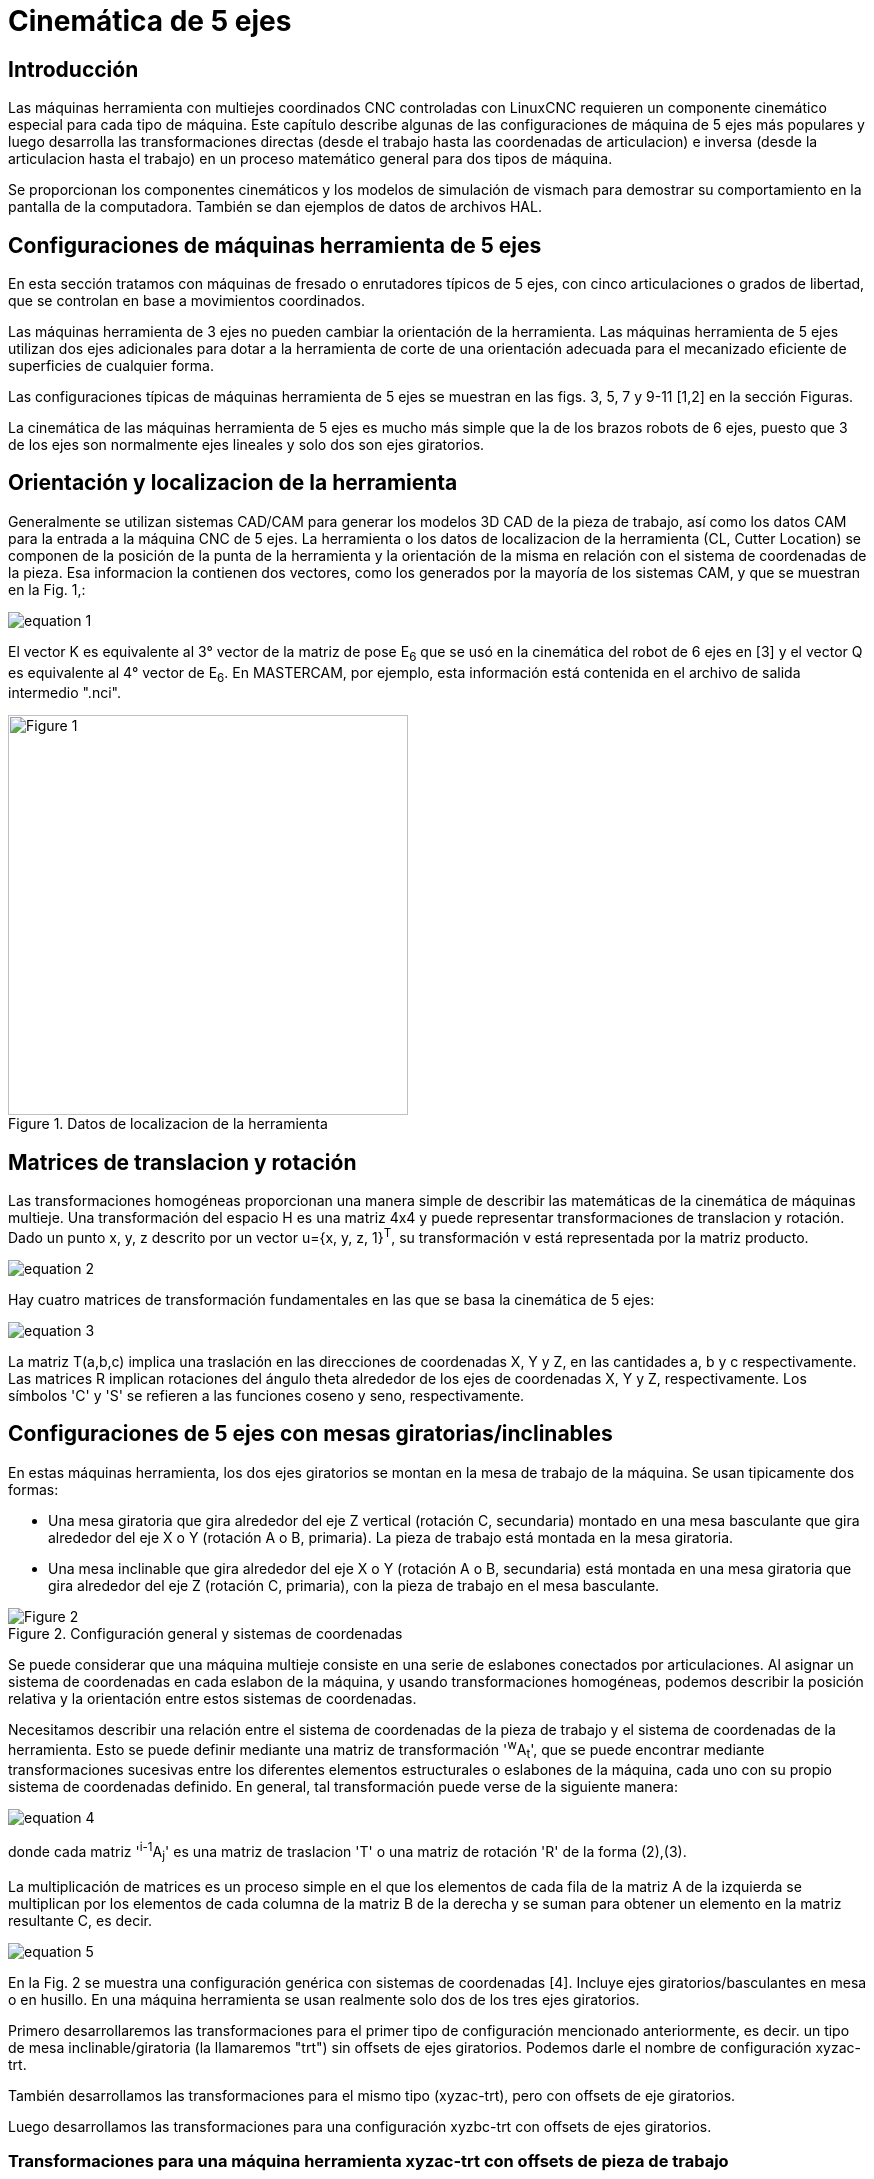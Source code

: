 :lang: es

//////////////////////////////////////////////////////////
use image:: para archivos png de ecuaciónes - no latexmath
//////////////////////////////////////////////////////////

[[cha:5-axis-kinematics]]
= Cinemática de 5 ejes(((5-Axis Kinematics)))

== Introducción

Las máquinas herramienta con multiejes coordinados CNC controladas con LinuxCNC requieren un componente cinemático
especial para cada tipo de máquina. Este capítulo describe algunas de las configuraciones de máquina de 5 ejes más
populares y luego desarrolla las transformaciones directas (desde el trabajo hasta las coordenadas de articulacion) e
inversa (desde la articulacion hasta el trabajo) en un proceso matemático general para dos tipos de máquina.

Se proporcionan los componentes cinemáticos y los modelos de simulación de vismach para demostrar su comportamiento en la
pantalla de la computadora. También se dan ejemplos de datos de archivos HAL.

== Configuraciones de máquinas herramienta de 5 ejes

En esta sección tratamos con máquinas de fresado o enrutadores típicos de 5 ejes, con cinco articulaciones o grados de
libertad, que se controlan en base a movimientos coordinados.

Las máquinas herramienta de 3 ejes no pueden cambiar la orientación de la herramienta. Las máquinas herramienta de 5 ejes
utilizan dos ejes adicionales para dotar a la herramienta de corte de una orientación adecuada para el mecanizado
eficiente de superficies de cualquier forma.

Las configuraciones típicas de máquinas herramienta de 5 ejes se muestran en las figs. 3, 5, 7 y 9-11 [1,2] en la sección Figuras.

La cinemática de las máquinas herramienta de 5 ejes es mucho más simple que la de los brazos robots de 6 ejes, puesto que
3 de los ejes son normalmente ejes lineales y solo dos son ejes giratorios.

== Orientación y localizacion de la herramienta

Generalmente se utilizan sistemas CAD/CAM para generar los modelos 3D CAD de la pieza de trabajo, así como los datos CAM
para la entrada a la máquina CNC de 5 ejes. La herramienta o los datos de localizacion de la herramienta (CL, Cutter
Location) se componen de la posición de la punta de la herramienta y la orientación de la misma en relación con el sistema
de coordenadas de la pieza. Esa informacion la contienen dos vectores, como los generados por la mayoría de los sistemas CAM, y que se muestran en la Fig. 1,:

image::5-axis-figures/equation__1.png[align="center"]

El vector K es equivalente al 3° vector de la matriz de pose E~6~ que se usó en la cinemática del robot de 6 ejes en [3] y el vector Q es equivalente al 4° vector de E~6~. En MASTERCAM, por ejemplo, esta información está contenida en el archivo de salida intermedio ".nci".

.Datos de localizacion de la herramienta
image::5-axis-figures/Figure-1.png[align="center",height=400]

== Matrices de translacion y rotación

Las transformaciones homogéneas proporcionan una manera simple de describir las matemáticas de
la cinemática de máquinas multieje. Una transformación del espacio H es una matriz 4x4 y puede representar
transformaciones de translacion y rotación. Dado un punto x, y, z descrito por un vector u={x, y, z, 1}^T^, su
transformación v está representada por la matriz producto.

image::5-axis-figures/equation__2.png[align="center"]

Hay cuatro matrices de transformación fundamentales en las que se basa la cinemática de 5 ejes:

image::5-axis-figures/equation__3.png[align="center"]

La matriz T(a,b,c) implica una traslación en las direcciones de coordenadas X, Y y Z, en las cantidades a, b y c respectivamente. Las matrices R implican rotaciones del ángulo theta alrededor de los ejes de coordenadas X, Y y Z, respectivamente. Los símbolos 'C' y 'S' se refieren a las funciones coseno y seno, respectivamente.

== Configuraciones  de 5 ejes con mesas giratorias/inclinables

En estas máquinas herramienta, los dos ejes giratorios se montan en la mesa de trabajo de la máquina. Se usan tipicamente dos formas:

* Una mesa giratoria que gira alrededor del eje Z vertical (rotación C, secundaria) montado en una mesa basculante que gira alrededor del eje X o Y (rotación  A o B, primaria). La pieza de trabajo está montada en la mesa giratoria.
* Una mesa inclinable que gira alrededor del eje X o Y (rotación A o B, secundaria) está montada en una mesa giratoria que gira alrededor del eje Z (rotación C, primaria), con la pieza de trabajo en el mesa basculante.

.Configuración general y sistemas de coordenadas
image::5-axis-figures/Figure-2.png[align= "center"]

Se puede considerar que una máquina multieje consiste en una serie de eslabones conectados por articulaciones. Al
asignar un sistema de coordenadas en cada eslabon de la máquina, y usando transformaciones homogéneas, podemos describir
la posición relativa y la orientación entre estos sistemas de coordenadas.

Necesitamos describir una relación entre el sistema de coordenadas de la pieza de trabajo y el sistema de coordenadas de
la herramienta. Esto se puede definir mediante una matriz de transformación '^w^A~t~', que se puede encontrar mediante
transformaciones sucesivas entre los diferentes elementos estructurales o eslabones de la máquina, cada uno con su propio
sistema de coordenadas definido. En general, tal transformación puede verse de la siguiente manera:

image::5-axis-figures/equation__4.png[align="center"]

donde cada matriz '^i-1^A~j~' es una matriz de traslacion 'T' o una matriz de rotación 'R' de la forma (2),(3).

La multiplicación de matrices es un proceso simple en el que los elementos de cada fila de la matriz A de la izquierda se
multiplican por los elementos de cada columna de la matriz B de la derecha y se suman para obtener un elemento en la
matriz resultante C, es decir.

image::5-axis-figures/equation__5.png[align="center"]

En la Fig. 2 se muestra una configuración genérica con sistemas de coordenadas [4]. Incluye ejes giratorios/basculantes en
mesa o en husillo. En una máquina herramienta se usan realmente solo dos de los tres ejes giratorios.

Primero desarrollaremos las transformaciones para el primer tipo de configuración mencionado anteriormente, es decir. un
tipo de mesa inclinable/giratoria (la llamaremos "trt") sin offsets de ejes giratorios. Podemos darle el nombre de
configuración xyzac-trt.

También desarrollamos las transformaciones para el mismo tipo (xyzac-trt), pero con offsets de eje giratorios.

Luego desarrollamos las transformaciones para una configuración xyzbc-trt con offsets de ejes giratorios.

=== Transformaciones para una máquina herramienta xyzac-trt con offsets de pieza de trabajo ===

.Modelo vismach de xyzac-trt con ejes de rotación coincidentes
image::5-axis-figures/Figure-3.png[align= "center"]

Tratamos aquí con una configuración simplificada en la que el eje basculante y el eje giratorio se cruzan en un punto
llamado punto pivote como se muestra en la figura 4. Por lo tanto, los dos sistemas de coordenadas 'O~ws~' y 'O~wp~' de
la fig. 2 son coincidentes.

.Configuración mesa inclinable/giratoria
image::5-axis-figures/Figure-4.png[align="center",height=400]

==== Transformación directa ====

La transformación puede definirse por la multiplicación secuencial de las matrices:

image::5-axis-figures/equation__6.png[align="center"]

con las matrices construidas de la siguiente manera:

image::5-axis-figures/equation__7.png[align="center"]

En estas ecuaciones, L~x~, L~y~, L~z~ define los desplazamientos del punto pivote de los dos ejes giratorios A y C con
relación al origen del sistema de coordenadas de la pieza. Además, P~x~, P~y~, P~z~ son las distancias relativas del punto
pivote a la posición de la punta de la herramienta, que también se pueden llamar las "coordenadas de articulacion" del
punto pivote. El punto pivote está en la intersección de los dos ejes giratorios. Los signos de los términos S~A~ y
S~C~ son diferentes a los de [2,3] dado que las rotaciones de la tabla son negativas con respecto a los ejes de
coordenadas de la pieza de trabajo (tenga en cuenta que sen(-theta) = -sen(theta)), cos(-theta) = cos(theta)).

Cuando se multiplica de acuerdo con (5), obtenemos:

image::5-axis-figures/equation__8.png[align="center"]

Ahora podemos equiparar la tercera columna de esta matriz con nuestro vector de orientación de herramienta K, es decir:

image::5-axis-figures/equation__9.png[align="center"]

A partir de estas ecuaciones podemos resolver los ángulos de rotación theta~A~, theta~C~. De la tercera fila encontramos:

image::5-axis-figures/equation__10.png[align="center"]

y al dividir la primera fila por la segunda fila encontramos:

image::5-axis-figures/equation__11.png[align="center"]

Estas relaciones se usan típicamente en el postprocesador CAM para convertir los vectores de orientación de la herramienta
en ángulos de rotación.

Al igualar la última columna de (8) con el vector Q de posición de herramienta, podemos escribir:

image::5-axis-figures/equation__12.png[align="center"]

El vector en el lado derecho también se puede escribir como el producto de una matriz y un vector, que da como resultado:

image::5-axis-figures/equation__13.png[align="center"]

Esto se puede expandir para dar

image::5-axis-figures/equation__14.png[align="center"]

que es la "transformación directa" de la cinemática.

==== Transformación inversa

Podemos resolver para P de la ecuación (13) como 'P = (^Q^A~P~)^-1^ * Q'. Observando la matriz cuadrada, es una matriz
4x4 homogénea que contiene una matriz de rotación R y un vector de translacion q, por lo que el inverso se puede escribir como:

image::5-axis-figures/equation__15.png[align="center"]

donde R^T es la transpuesta de R (filas y columnas intercambiadas). Por lo tanto, obtenemos:

image::5-axis-figures/equation__16.png[align="center"]

Las ecuaciones que se necesitan para la "transformación inversa" de la cinemática se pueden escribir así:

image::5-axis-figures/equation__17.png[align="center"]

=== Transformaciones para una máquina xyzac-trt con offsets en ejes rotativos

.Modelo vismach de xyzac-trt con offsets con ejes rotatorios (positivos)
image::5-axis-figures/Figure-5.png[align= "center"]

Tratamos aquí con una configuración extendida en la que el eje basculante y el eje rotativo no se cruzan en un punto, sino
que tienen un desplazamiento D~y~. Además, también hay un desplazamiento z entre los dos sistemas de coordenadas 'O~ws~' y
'O~wp~' de la figura 2, llamado D~z~. En la fig. 5 se muestra un modelo vismach y los desplazamientos se muestran en la
fig. 6 (desplazamientos positivos en este ejemplo). Para simplificar la configuración, los desplazamientos L~x~, L~y~,
L~z~ del caso anterior  no estan incluidos. Probablemente no sean necesarios si se usan los offsets G54 en LinuxCNC por
medio de la función "touch of".

.Configuración inclinable/giratoria xyzac-trt, con offsets de ejes
image::5-axis-figures/Figure-6.png[align= "center",height=350]


==== Transformación directa

La transformación puede definirse por la multiplicación secuencial de las matrices:

image::5-axis-figures/equation__18.png[align="center"]

con las matrices construidas de la siguiente manera:

image::5-axis-figures/equation__19.png[align="center"]

En estas ecuaciones, D~y~ y D~z~ definen los desplazamientos del punto pivote de los ejes rotativos A relativos al origen
del sistema de coordenadas de la pieza. Además, P~x~, P~y~, P~z~ son las distancias relativas del punto pivote a la
posición de la punta de la herramienta, que también se pueden llamar "coordenadas de articulacion" del punto pivote. El
punto pivote está en el eje de rotación A.

Cuando se multiplica de acuerdo con (18), obtenemos:

image::5-axis-figures/equation__20.png[align="center"]

Ahora podemos equiparar la tercera columna de esta matriz con nuestro vector de orientación de herramienta K, es decir:

image::5-axis-figures/equation__21.png[align="center"]

A partir de estas ecuaciones podemos resolver los ángulos de rotación theta~A~, theta~C~. De la tercera fila encontramos:

image::5-axis-figures/equation__22.png[align="center"]

y al dividir la segunda fila por la primera fila encontramos:

image::5-axis-figures/equation__23.png[align="center"]

Estas relaciones se usan típicamente en el postprocesador CAM para convertir los vectores de orientación de la herramienta en ángulos de rotación.

Al igualar la última columna de (21) con el vector de posición de herramienta Q, podemos escribir:

image::5-axis-figures/equation__24.png[align="center"]

El vector en el lado derecho también se puede escribir como el producto de una matriz y un vector, que da como resultado:

image::5-axis-figures/equation__25.png[align="center"]

que es la "transformación directa" de la cinemática.

==== Transformación inversa

Podemos resolver para P de la ecuación (25) como 'P=(^Q^A~P~)^-1^*Q' usando (15) como antes.
Por lo tanto obtenemos:

image::5-axis-figures/equation__26.png[align="center"]

Las ecuaciones que se necesitan para la "transformación inversa" de la cinemática se pueden escribir así:

image::5-axis-figures/equation__27.png[align="center"]

=== Transformaciones para una máquina xyzbc-trt con offsets de ejes rotativos

.modelo vismach de xyzbc-trt con compensaciones de eje rotacional (negativo)
image::5-axis-figures/Figure-7.png[align= "center"]

Tratamos aquí de nuevo con una configuración extendida en la que el eje de inclinación (alrededor del eje y) y el eje
giratorio no se cruzan en un punto, pero tienen un desplazamiento D~x~. Además, también hay un desplazamiento z entre los
dos sistemas de coordenadas 'O~ws~' y 'O~wp~' de la figura 2, llamado D~z~. Un modelo vismach se muestra en la fig. 7 (desplazamientos negativos en este ejemplo) y los desplazamientos positivos se muestran en la fig. 8.

.Configuración inclinable/giratoria xyzbc-trt, con offsets de ejes
image::5-axis-figures/Figure-8.png[align= "center",height=350]

==== Transformación directa

La transformación puede definirse por la multiplicación secuencial de las matrices:

image::5-axis-figures/equation__28.png[align="center"]

con las matrices construidas de la siguiente manera:

image::5-axis-figures/equation__29.png[align="center"]

En estas ecuaciones D~x~, D~z~ define los desplazamientos del punto pivote de los ejes giratorios B en relación con el
origen del sistema de coordenadas de la pieza. Además, P~x~, P~y~, P~z~ son las distancias relativas del punto pivote a
la posición de la punta de la herramienta, que también se pueden llamar las "coordenadas de articulacion" del punto
pivote. El punto pivote está en el eje rotativo B.

Cuando se multiplica de acuerdo con (29), obtenemos:

image::5-axis-figures/equation__30.png[align="center"]

Ahora podemos equiparar la tercera columna de esta matriz con nuestro vector de orientación de herramienta K, es decir:

image::5-axis-figures/equation__31.png[align="center"]

A partir de estas ecuaciones podemos resolver los ángulos de rotación theta~B~, theta~C~. De la tercera fila encontramos:

image::5-axis-figures/equation__32.png[align="center"]

y al dividir la segunda fila por la primera fila encontramos:

image::5-axis-figures/equation__33.png[align="center"]

Estas relaciones se usan típicamente en el postprocesador CAM para convertir los vectores de orientación de la herramienta en ángulos de rotación.

Al igualar la última columna de (32) con el vector de posición de herramienta Q, podemos escribir:

image::5-axis-figures/equation__34.png[align="center"]


El vector en el lado derecho también se puede escribir como el producto de una matriz y un vector que da como resultado:

image::5-axis-figures/equation__35.png[align="center"]

que es la "transformación directa" de la cinemática.

==== Transformación inversa

Podemos resolver para P de la ecuación (37) como 'P=(^Q^A~P~)^-1^*Q'. Con el mismo enfoque que antes, obtenemos:

image::5-axis-figures/equation__36.png[align="center"]

Las ecuaciones que se necesitan para la "transformación inversa" de la cinemática se pueden escribir así:

image::5-axis-figures/equation__37.png[align="center"]

== Ejemplos de mesa giratoria/inclinable

LinuxCNC incluye módulos cinemáticos para las topologías 'xyzac-trt' y 'xyzbc-trt'
descrito en las matemáticas detalladas arriba. Para usuarios interesados, el código fuente
está disponible en el árbol git en el directorio 'src/emc/kinematics/'.

Los ejemplos de configuraciones de simulación de xyzac-trt y xyzbc-trt
en las estan en Configuraciones de Ejemplo ('configs/sim/axis/vismach/5axis/table-rotary-tilting/').

Las configuraciones de ejemplo incluyen los archivos ini requeridos y un subdirectorio de ejemplos
con archivos g-code (.ngc). Estas configuraciones sim invocan un modelo tridimensional realista
usando la utilidad vismach de LinuxCNC.

=== Modelos de simulación de Vismach

Vismach es una biblioteca de rutinas Python para mostrar una simulación dinámica de una máquina CNC en la pantalla de la
PC. La secuencia de comandos python para una máquina en particular se carga en HAL y los datos se pasan a los pines HAL.
El modelo de vismach de espacio de usuario se carga con un comando hal como:

----
loadusr -W xyzac-trt-gui
----

y las conexiones se realizan usando comandos HAL como:

----
net  :table-x   joint.0.pos-fb xyzac-trt-gui.table-x
net  :saddle-y  joint.1.pos-fb xyzac-trt-gui.saddle-y
...
----

Consulte los archivos ini de simulación para obtener detalles sobre las conexiones HAL utilizadas para el modelo de vismach.

=== Offsets de longitud de la herramienta

Para utilizar las herramientas de una tabla de forma secuencial con offset de la longitud de la herramienta aplicada
automáticamente, se requiere un offset Z adicional. Para una herramienta que es más larga que la herramienta "maestra",
que normalmente tiene una longitud de herramienta cero, LinuxCNC tiene una variable llamada "motion.tooloffset.z". Si esta
variable se transfiere al componente cinemático (y a la secuencia de comandos vismach python), se puede tener en cuenta el
offset Z adicional necesario para una nueva herramienta agregando la instrucción del componente, por ejemplo:

image::5-axis-figures/equation__38.png[align="center"]

La conexión HAL requerida (para xyzac-trt) es:

----
net :tool-offset motion.tooloffset.z xyzac-trt-kins.tool-offset
----

dónde:

----
:tool-offset ---------------- nombre de la señal
motion.tooloffset.z --------- pin de salida HAL del módulo motion de LinuxCNC
xyzac-trt-kins.tool-offset -- pin HAL de entrada a xyzac-trt-kins
----

== Componentes cinemáticos personalizados

LinuxCNC implementa la cinemática utilizando un componente HAL que está cargado
al inicio de LinuxCNC. El módulo cinemático más común, 'trivkins',
implementa la cinemática de identidad (trivial) donde hay correspondencia uno-a-uno
entre una letra de coordenadas del eje y una articulación del motor.
Están disponibles módulos cinemáticos adicionales para sistemas más complejos (incluido 'xyzac-trt'
y 'xyzbc-trt' descritos anteriormente).

Consulte la página de manual de kins (*\$ man kins*) para obtener descripciones breves de los
módulos cinemáticos.

Los módulos cinemáticos proporcionados por LinuxCNC suelen escribirse en
lenguaje C. Dado que se utiliza una estructura estándar, la creación de un módulo cinemático personalizado
se facilita copiando un archivo fuente existente a un archivo de usuario
con un nombre nuevo, modifícandolo y luego instálandolo.

La instalación se realiza utilizando halcompile:

----
sudo halcompile --install kinsname.c
----

donde "kinsname" es el nombre que se le da a su componente. El prefijo sudo es
requerido para instalarlo y se le pedirá su contraseña de root. Ver la
página del comando halcompile para obtener más información (*\$ man halcompile*)

Una vez compilado e instalado, puede hacer referencia a él en la configuración de su máquina.
Esto se hace en el archivo ini de su directorio config. Por ejemplo, la especificación ini común:

----
[KINS]
KINEMATICS = trivkins
----

seria reemplazada por

----
[KINS]
KINEMATICS = kinsname
----

donde "kinsname" es el nombre de su programa.
Los pines HAL adicionales pueden ser creados por el módulo para elementos de configuración variable tales
como D~x~, D~y~, D~z~, offset de herramienta-offset utilizado en el módulo de cinemática xyzac-trt.
Estos pines se pueden conectar a una señal para control dinámico o establecer conexiones HAL como:

----
# establecer los parámetros de offsets
net :tool-offset motion.tooloffset.z xyzac-trt-kins.tool-offset
setp xyzac-trt-kins.y-offset 0
setp xyzac-trt-kins.z-offset 20
----

== Figuras

image::5-axis-figures/Figure-9.png["Configuración de mesa basculante/giratoria",align="center",height=300]

image::5-axis-figures/Figure-10.png["Configuración con inclinación de husillo/mesa",align="center",height=300]

image::5-axis-figures/Figure-11.png["Configuracion husillo oscilante / giratoria",align="center",height=300]

/////////////////////////////////////////////////////
== Referencias nope nope nope pdf nope
/////////////////////////////////////////////////////

== REFERENCIAS

. A Postprocessor Based on the Kinematics Model for General Five-Axis machine
  Tools: C-H She, R-S Lee, J Manufacturing Processes, V2 N2, 2000.
. NC Post-processor for 5-axis milling of table-rotating/tilting type: YH Jung,
  DW Lee, JS Kim, HS Mok, J Materials Processing Technology,130-131 (2002)
  641-646.
. 3D 6-DOF Serial Arm Robot Kinematics, RJ du Preez, SA-CNC-CLUB, Dec. 5, 2013.
. Design of a generic five-axis postprocessor based on generalized kinematics
  model of machine tool: C-H She, C-C Chang, Int. J Machine Tools & Manufacture,
  47 (2007) 537-545.
